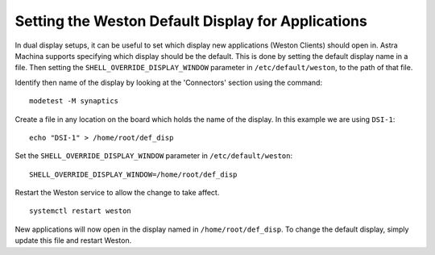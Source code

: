 ===================================================
Setting the Weston Default Display for Applications
===================================================

In dual display setups, it can be useful to set which display new applications (Weston Clients) should open in.
Astra Machina supports specifying which display should be the default. This is done by setting the
default display name in a file. Then setting the ``SHELL_OVERRIDE_DISPLAY_WINDOW`` parameter in ``/etc/default/weston``,
to the path of that file.

Identify then name of the display by looking at the 'Connectors' section using the command::

    modetest -M synaptics

.. figure:: media/display-name.png

Create a file in any location on the board which holds the name of the display. In this example we are using ``DSI-1``::

    echo "DSI-1" > /home/root/def_disp

Set the ``SHELL_OVERRIDE_DISPLAY_WINDOW`` parameter in ``/etc/default/weston``::

     SHELL_OVERRIDE_DISPLAY_WINDOW=/home/root/def_disp

.. figure:: media/add-shell-override-display-window.png

Restart the Weston service to allow the change to take affect.
::

    systemctl restart weston

New applications will now open in the display named in ``/home/root/def_disp``. To change the default display, simply update this
file and restart Weston.